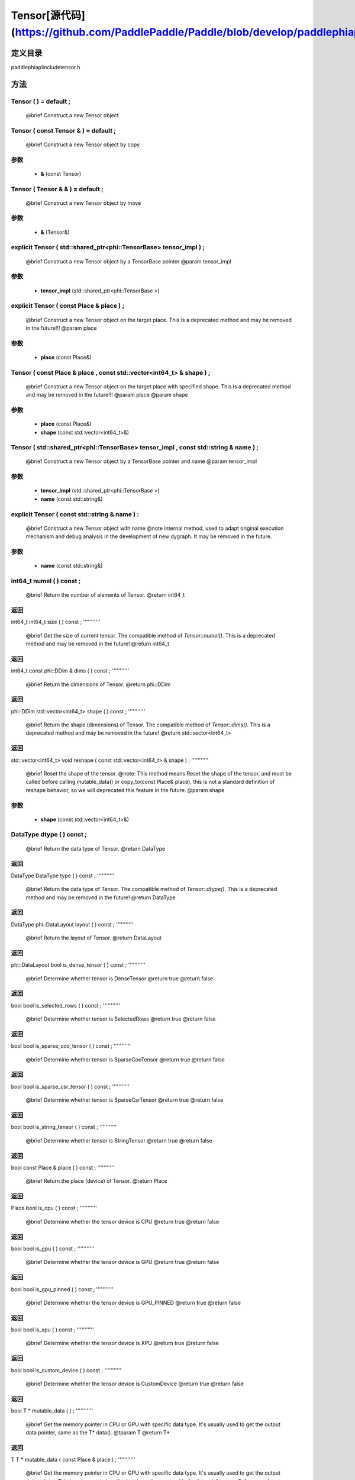 .. _cn_api_Tensor:

Tensor[源代码](https://github.com/PaddlePaddle/Paddle/blob/develop/paddle\phi\api\include\tensor.h)
-------------------------------

.. cpp:class:: Tensor ( std::shared_ptr<phi::TensorBase> tensor_impl , const std::string & name ) ;


定义目录
:::::::::::::::::::::
paddle\phi\api\include\tensor.h

方法
:::::::::::::::::::::

Tensor ( ) = default ;
'''''''''''
 @brief Construct a new Tensor object



Tensor ( const Tensor & ) = default ;
'''''''''''
 @brief Construct a new Tensor object by copy


**参数**
'''''''''''
	- **&** (const Tensor)

Tensor ( Tensor & & ) = default ;
'''''''''''
 @brief Construct a new Tensor object by move


**参数**
'''''''''''
	- **&** (Tensor&)

explicit Tensor ( std::shared_ptr<phi::TensorBase> tensor_impl ) ;
'''''''''''
 @brief Construct a new Tensor object by a TensorBase pointer @param tensor_impl


**参数**
'''''''''''
	- **tensor_impl** (std::shared_ptr<phi::TensorBase >)

explicit Tensor ( const Place & place ) ;
'''''''''''
 @brief Construct a new Tensor object on the target place. This is a deprecated method and may be removed in the future!!! @param place


**参数**
'''''''''''
	- **place** (const Place&)

Tensor ( const Place & place , const std::vector<int64_t> & shape ) ;
'''''''''''
 @brief Construct a new Tensor object on the target place with specified shape. This is a deprecated method and may be removed in the future!!! @param place @param shape


**参数**
'''''''''''
	- **place** (const Place&)
	- **shape** (const std::vector<int64_t>&)

Tensor ( std::shared_ptr<phi::TensorBase> tensor_impl , const std::string & name ) ;
'''''''''''
 @brief Construct a new Tensor object by a TensorBase pointer and name @param tensor_impl


**参数**
'''''''''''
	- **tensor_impl** (std::shared_ptr<phi::TensorBase >)
	- **name** (const std::string&)

explicit Tensor ( const std::string & name ) :
'''''''''''
 @brief Construct a new Tensor object with name @note Internal method, used to adapt original execution mechanism and debug analysis in the development of new dygraph. It may be removed in the future. 

**参数**
'''''''''''
	- **name** (const std::string&)

int64_t numel ( ) const ;
'''''''''''
 @brief Return the number of elements of Tensor. @return int64_t



**返回**
'''''''''''
int64_t
int64_t size ( ) const ;
'''''''''''
 @brief Get the size of current tensor. The compatible method of `Tensor::numel()`. This is a deprecated method and may be removed in the future! @return int64_t



**返回**
'''''''''''
int64_t
const phi::DDim & dims ( ) const ;
'''''''''''
 @brief Return the dimensions of Tensor. @return phi::DDim



**返回**
'''''''''''
phi::DDim
std::vector<int64_t> shape ( ) const ;
'''''''''''
 @brief Return the shape (dimensions) of Tensor. The compatible method of `Tensor::dims()`. This is a deprecated method and may be removed in the future! @return std::vector<int64_t>



**返回**
'''''''''''
std::vector<int64_t>
void reshape ( const std::vector<int64_t> & shape ) ;
'''''''''''
 @brief Reset the shape of the tensor. @note: This method means Reset the shape of the tensor, and must be called before calling mutable_data() or copy_to(const Place& place), this is not a standard definition of reshape behavior, so we will deprecated this feature in the future. @param shape


**参数**
'''''''''''
	- **shape** (const std::vector<int64_t>&)

DataType dtype ( ) const ;
'''''''''''
 @brief Return the data type of Tensor. @return DataType



**返回**
'''''''''''
DataType
DataType type ( ) const ;
'''''''''''
 @brief Return the data type of Tensor. The compatible method of `Tensor::dtype()`. This is a deprecated method and may be removed in the future! @return DataType



**返回**
'''''''''''
DataType
phi::DataLayout layout ( ) const ;
'''''''''''
 @brief Return the layout of Tensor. @return DataLayout



**返回**
'''''''''''
phi::DataLayout
bool is_dense_tensor ( ) const ;
'''''''''''
 @brief Determine whether tensor is DenseTensor @return true @return false



**返回**
'''''''''''
bool
bool is_selected_rows ( ) const ;
'''''''''''
 @brief Determine whether tensor is SelectedRows @return true @return false



**返回**
'''''''''''
bool
bool is_sparse_coo_tensor ( ) const ;
'''''''''''
 @brief Determine whether tensor is SparseCooTensor @return true @return false



**返回**
'''''''''''
bool
bool is_sparse_csr_tensor ( ) const ;
'''''''''''
 @brief Determine whether tensor is SparseCsrTensor @return true @return false



**返回**
'''''''''''
bool
bool is_string_tensor ( ) const ;
'''''''''''
 @brief Determine whether tensor is StringTensor @return true @return false



**返回**
'''''''''''
bool
const Place & place ( ) const ;
'''''''''''
 @brief Return the place (device) of Tensor. @return Place



**返回**
'''''''''''
Place
bool is_cpu ( ) const ;
'''''''''''
 @brief Determine whether the tensor device is CPU @return true @return false



**返回**
'''''''''''
bool
bool is_gpu ( ) const ;
'''''''''''
 @brief Determine whether the tensor device is GPU @return true @return false



**返回**
'''''''''''
bool
bool is_gpu_pinned ( ) const ;
'''''''''''
 @brief Determine whether the tensor device is GPU_PINNED @return true @return false



**返回**
'''''''''''
bool
bool is_xpu ( ) const ;
'''''''''''
 @brief Determine whether the tensor device is XPU @return true @return false



**返回**
'''''''''''
bool
bool is_custom_device ( ) const ;
'''''''''''
 @brief Determine whether the tensor device is CustomDevice @return true @return false



**返回**
'''''''''''
bool
T * mutable_data ( ) ;
'''''''''''
 @brief Get the memory pointer in CPU or GPU with specific data type. It's usually used to get the output data pointer, same as the T* data(). @tparam T @return T*



**返回**
'''''''''''
T
T * mutable_data ( const Place & place ) ;
'''''''''''
 @brief Get the memory pointer in CPU or GPU with specific data type. It's usually used to get the output data pointer. This is a deprecated method and may be removed in the future! @tparam T @param place @return T*


**参数**
'''''''''''
	- **place** (const Place&)

**返回**
'''''''''''
T
const T * data ( ) const ;
'''''''''''
 @brief Get the const memory pointer directly. It's usually used to get the output data pointer. @tparam T @return T*



**返回**
'''''''''''
T
T * data ( ) ;
'''''''''''
 @brief Get the memory pointer directly. It's usually used to get the mutable output data pointer. @tparam T @return T*



**返回**
'''''''''''
T
const void * data ( ) const ;
'''''''''''
 @brief Get the const memory pointer directly. It's usually used to get the output data pointer. @tparam T @return T*



void * data ( ) ;
'''''''''''
 @brief Get the memory pointer directly. It's usually used to get the mutable output data pointer. @tparam T @return T*



Tensor slice ( int64_t begin_idx , int64_t end_idx ) const ;
'''''''''''
 @brief Return a sub-tensor of the given tensor. It is usually used to extract a sub-tensor (which supports modifying the data of the original tensor) to perform further operations. @param begin_idx The index of the start row (inclusive) to slice.The index number begins from 0. @param end_idx The index of the end row (exclusive) to slice. The index number begins from begin_idx + 1. @return Tensor


**参数**
'''''''''''
	- **begin_idx** (int64_t) - The index of the start row (inclusive) to slice.The index number begins from 0.
	- **end_idx** (int64_t) - The index of the end row (exclusive) to slice. The index number begins from begin_idx + 1.

**返回**
'''''''''''
Tensor
const std::shared_ptr<phi::TensorBase> & impl ( ) const ;
'''''''''''
 @brief Return the implementation of current Tensor. @return std::shared_ptr<phi::TensorBase>



**返回**
'''''''''''
std::shared_ptr<phi::TensorBase>
void set_impl ( const std::shared_ptr<phi::TensorBase> & impl ) ;
'''''''''''
 @brief Set the implementation of current Tensor. @param impl


**参数**
'''''''''''
	- **impl** (const std::shared_ptr<phi::TensorBase>&)

void set_impl ( std::shared_ptr<phi::TensorBase> & & impl ) ;
'''''''''''
 @brief Set the implementation of current Tensor. @param impl


**参数**
'''''''''''
	- **impl** (std::shared_ptr<phi::TensorBase>)

gpuStream_t stream ( ) const ;
'''''''''''
 @brief Get the stream where the tensor is currently located This is a deprecated method and may be removed in the future! @return gpuStream_t



**返回**
'''''''''''
gpuStream_t
const std::string & name ( ) const {
'''''''''''
 @brief Return the name of Tensor. @note Used to adapt original execution mechanism and debug analysis in the development of new dygraph. @return const std::string&



**返回**
'''''''''''
std::string
void set_name ( const std::string & name ) {
'''''''''''
 @brief Set name of Tensor. @note Used to adapt original execution mechanism and debug analysis in the development of new dygraph. @param const std::string& name


**参数**
'''''''''''
	- **name** (const std::string&)

Tensor copy_to ( const Place & target_place ) const ;
'''''''''''
 @brief Copy the current Tensor data to the specified device and return the new Tensor. It's usually used to set the input tensor data. @note The Tensor's `copy_to` method is deprecated since version 2.3, and will be removed in version 2.4, please use `copy_to` method without template argument instead. reason: copying a Tensor to another device does not need to specify the data type template argument @tparam T @param target_place, the target place of which the tensor will copy to. @return Tensor


**参数**
'''''''''''
	- **target_place** (const Place&)

**返回**
'''''''''''
Tensor
Tensor copy_to ( const Place & place , bool blocking ) const ;
'''''''''''
 @brief Transfer the current Tensor to the specified device and return. @param place, The target place of which the tensor will copy to. @param blocking, Should we copy this in sync way. @return Tensor


**参数**
'''''''''''
	- **place** (const Place&)
	- **blocking** (bool)

**返回**
'''''''''''
Tensor
void copy_ ( const Tensor & src , const Place & target_place , bool blocking ) ;
'''''''''''
 @brief Transfer the source Tensor to current Tensor. @param src, the source Tensor to be copied. @param blocking, Should we copy this in sync way. @return void


**参数**
'''''''''''
	- **src** (const Tensor&)
	- **target_place** (const Place&)
	- **blocking** (bool)

Tensor cast ( DataType target_type ) const ;
'''''''''''
 @brief Cast datatype from one to another @param target_type @return Tensor


**参数**
'''''''''''
	- **target_type** (DataType)

**返回**
'''''''''''
Tensor
bool defined ( ) const ;
'''''''''''
 @brief Determine whether it is a meaningful Tensor @return true @return false



**返回**
'''''''''''
bool
bool initialized ( ) const ;
'''''''''''
 @brief Determine whether Tensor is initialized. @return true @return false



**返回**
'''''''''''
bool
bool is_initialized ( ) const ;
'''''''''''
 @brief Determine whether Tensor is initialized. This is a deprecated method and may be removed in the future! @return true @return false



**返回**
'''''''''''
bool
void reset ( ) ;
'''''''''''
 @brief Reset the Tensor implementation



Tensor & operator = ( const Tensor & x ) & ;
'''''''''''
 @brief Assignment operator @param x @return Tensor&


**参数**
'''''''''''
	- **x** (const Tensor&)

**返回**
'''''''''''
Tensor
Tensor & operator = ( Tensor & & x ) & ;
'''''''''''
 @brief Move assignment operator @param x @return Tensor&


**参数**
'''''''''''
	- **x** (Tensor)

**返回**
'''''''''''
Tensor
Tensor operator + ( const Tensor & other ) const ;
'''''''''''
 @brief Tensor operants @param other @return Tensor


**参数**
'''''''''''
	- **other** (const Tensor&)

**返回**
'''''''''''
Tensor
Tensor operator - ( const Tensor & other ) const ;
'''''''''''


**参数**
'''''''''''
	- **other** (const Tensor&)

**返回**
'''''''''''
Tensor
Tensor operator * ( const Tensor & other ) const ;
'''''''''''


**参数**
'''''''''''
	- **other** (const Tensor&)

**返回**
'''''''''''
Tensor
Tensor operator / ( const Tensor & other ) const ;
'''''''''''


**参数**
'''''''''''
	- **other** (const Tensor&)

**返回**
'''''''''''
Tensor
Tensor operator + ( const Scalar & other ) const ;
'''''''''''


**参数**
'''''''''''
	- **other** (Scalar&)

**返回**
'''''''''''
Tensor
Tensor operator - ( const Scalar & other ) const ;
'''''''''''


**参数**
'''''''''''
	- **other** (Scalar&)

**返回**
'''''''''''
Tensor
Tensor operator * ( const Scalar & other ) const ;
'''''''''''


**参数**
'''''''''''
	- **other** (Scalar&)

**返回**
'''''''''''
Tensor
Tensor operator / ( const Scalar & other ) const ;
'''''''''''


**参数**
'''''''''''
	- **other** (Scalar&)

**返回**
'''''''''''
Tensor
Tensor operator<( const Tensor & other ) const ;
'''''''''''


**参数**
'''''''''''
	- **other** (const Tensor&)

**返回**
'''''''''''
Tensor
Tensor operator<= ( const Tensor & other ) const ;
'''''''''''


**参数**
'''''''''''
	- **other** (const Tensor&)

**返回**
'''''''''''
Tensor
Tensor operator = = ( const Tensor & other ) const ;
'''''''''''


**参数**
'''''''''''
	- **other** (const Tensor&)

**返回**
'''''''''''
Tensor
Tensor operator ! = ( const Tensor & other ) const ;
'''''''''''


**参数**
'''''''''''
	- **other** (const Tensor&)

**返回**
'''''''''''
Tensor
Tensor operator> ( const Tensor & other ) const ;
'''''''''''


**参数**
'''''''''''
	- **other** (const Tensor&)

**返回**
'''''''''''
Tensor
Tensor operator> = ( const Tensor & other ) const ;
'''''''''''


**参数**
'''''''''''
	- **other** (const Tensor&)

**返回**
'''''''''''
Tensor
Tensor operator - ( ) const ;
'''''''''''



**返回**
'''''''''''
Tensor
Tensor operator ~ ( ) const ;
'''''''''''



**返回**
'''''''''''
Tensor
Tensor operator & ( const Tensor & other ) const ;
'''''''''''


**参数**
'''''''''''
	- **other** (const Tensor&)

**返回**
'''''''''''
Tensor
Tensor operator | ( const Tensor & other ) const ;
'''''''''''


**参数**
'''''''''''
	- **other** (const Tensor&)

**返回**
'''''''''''
Tensor
Tensor operator ^ ( const Tensor & other ) const ;
'''''''''''


**参数**
'''''''''''
	- **other** (const Tensor&)

**返回**
'''''''''''
Tensor
AbstractAutogradMeta * get_autograd_meta ( ) const ;
'''''''''''
 @brief Get the autograd meta object pointer @return AbstractAutogradMeta*



**返回**
'''''''''''
AbstractAutogradMeta
const std::shared_ptr<AbstractAutogradMeta> & mutable_autograd_meta ( ) const ;
'''''''''''
 @brief Get the shared pointer of autograd meta object @return std::shared_ptr<AbstractAutogradMeta>&



**返回**
'''''''''''
std::shared_ptr<AbstractAutogradMeta>
void set_autograd_meta ( std::shared_ptr<AbstractAutogradMeta> autograd_meta ) ;
'''''''''''
 @brief Set the autograd meta object @param autograd_meta


**参数**
'''''''''''
	- **autograd_meta** (std::shared_ptr<AbstractAutogradMeta >)

void bump_inplace_version ( ) ;
'''''''''''
 @brief Increase inplace version



uint32_t current_inplace_version ( ) ;
'''''''''''
 @brief Get current inplace version @return uint32_t



**返回**
'''''''''''
uint32_t
void reset_inplace_version ( bool set_to_zero = false ) ;
'''''''''''
 @brief Reset inplace version


**参数**
'''''''''''
	- **set_to_zero** (bool)

Tensor to_sparse_coo ( const int64_t sparse_dim ) const ;
'''''''''''
 @brief Convert DenseTensor or SparseCsrTensor to SparseCooTensor @param sparse_dim, The number of sparse dimensions @return Tensor


**参数**
'''''''''''
	- **sparse_dim** (const int64_t)

**返回**
'''''''''''
Tensor
Tensor to_sparse_csr ( ) const ;
'''''''''''
 @brief Convert DenseTensor or SparseCooTensor to SparseCsrTensor @return Tensor



**返回**
'''''''''''
Tensor
Tensor to_dense ( ) const ;
'''''''''''
 @brief Convert SparseCooTensor or SparseCsrTensor to DenseTensor @return Tensor



**返回**
'''''''''''
Tensor
Tensor add ( const Tensor & y ) const ;
'''''''''''


**参数**
'''''''''''
	- **y** (const Tensor&)

**返回**
'''''''''''
Tensor
Tensor divide ( const Tensor & y ) const ;
'''''''''''


**参数**
'''''''''''
	- **y** (const Tensor&)

**返回**
'''''''''''
Tensor
Tensor multiply ( const Tensor & y ) const ;
'''''''''''


**参数**
'''''''''''
	- **y** (const Tensor&)

**返回**
'''''''''''
Tensor
Tensor subtract ( const Tensor & y ) const ;
'''''''''''


**参数**
'''''''''''
	- **y** (const Tensor&)

**返回**
'''''''''''
Tensor
Tensor add ( const Scalar & y ) const ;
'''''''''''


**参数**
'''''''''''
	- **y** (Scalar&)

**返回**
'''''''''''
Tensor
Tensor divide ( const Scalar & y ) const ;
'''''''''''


**参数**
'''''''''''
	- **y** (Scalar&)

**返回**
'''''''''''
Tensor
Tensor multiply ( const Scalar & y ) const ;
'''''''''''


**参数**
'''''''''''
	- **y** (Scalar&)

**返回**
'''''''''''
Tensor
Tensor subtract ( const Scalar & y ) const ;
'''''''''''


**参数**
'''''''''''
	- **y** (Scalar&)

**返回**
'''''''''''
Tensor
Tensor less_equal ( const Tensor & y ) const ;
'''''''''''


**参数**
'''''''''''
	- **y** (const Tensor&)

**返回**
'''''''''''
Tensor
Tensor less_than ( const Tensor & y ) const ;
'''''''''''


**参数**
'''''''''''
	- **y** (const Tensor&)

**返回**
'''''''''''
Tensor
Tensor equal ( const Tensor & y ) const ;
'''''''''''


**参数**
'''''''''''
	- **y** (const Tensor&)

**返回**
'''''''''''
Tensor
Tensor not_equal ( const Tensor & y ) const ;
'''''''''''


**参数**
'''''''''''
	- **y** (const Tensor&)

**返回**
'''''''''''
Tensor
Tensor greater_equal ( const Tensor & y ) const ;
'''''''''''


**参数**
'''''''''''
	- **y** (const Tensor&)

**返回**
'''''''''''
Tensor
Tensor greater_than ( const Tensor & y ) const ;
'''''''''''


**参数**
'''''''''''
	- **y** (const Tensor&)

**返回**
'''''''''''
Tensor
Tensor bitwise_and ( const Tensor & y ) const ;
'''''''''''


**参数**
'''''''''''
	- **y** (const Tensor&)

**返回**
'''''''''''
Tensor
Tensor bitwise_or ( const Tensor & y ) const ;
'''''''''''


**参数**
'''''''''''
	- **y** (const Tensor&)

**返回**
'''''''''''
Tensor
Tensor bitwise_xor ( const Tensor & y ) const ;
'''''''''''


**参数**
'''''''''''
	- **y** (const Tensor&)

**返回**
'''''''''''
Tensor
Tensor bitwise_not ( ) const ;
'''''''''''



**返回**
'''''''''''
Tensor
Tensor pow ( const Tensor & y ) const ;
'''''''''''


**参数**
'''''''''''
	- **y** (const Tensor&)

**返回**
'''''''''''
Tensor
Tensor pow ( const Scalar & y ) const ;
'''''''''''


**参数**
'''''''''''
	- **y** (Scalar&)

**返回**
'''''''''''
Tensor
Tensor exp ( ) const ;
'''''''''''



**返回**
'''''''''''
Tensor
Tensor floor ( ) const ;
'''''''''''



**返回**
'''''''''''
Tensor
Tensor gather_nd ( const Tensor & index ) const ;
'''''''''''


**参数**
'''''''''''
	- **index** (const Tensor&)

**返回**
'''''''''''
Tensor
Tensor log ( ) const ;
'''''''''''



**返回**
'''''''''''
Tensor
Tensor roll ( const IntArray & shifts = { } , const std::vector<int64_t> & axis = { } ) const ;
'''''''''''


**参数**
'''''''''''
	- **shifts** (IntArray&)
	- **axis** (const std::vector<int64_t>&)

**返回**
'''''''''''
Tensor
Tensor scatter ( const Tensor & index , const Tensor & updates , bool overwrite = true ) const ;
'''''''''''


**参数**
'''''''''''
	- **index** (const Tensor&)
	- **updates** (const Tensor&)
	- **overwrite** (bool)

**返回**
'''''''''''
Tensor
Tensor scatter_nd_add ( const Tensor & index , const Tensor & updates ) const ;
'''''''''''


**参数**
'''''''''''
	- **index** (const Tensor&)
	- **updates** (const Tensor&)

**返回**
'''''''''''
Tensor
Tensor abs ( ) const ;
'''''''''''



**返回**
'''''''''''
Tensor
Tensor assign ( ) const ;
'''''''''''



**返回**
'''''''''''
Tensor
Tensor elementwise_pow ( const Tensor & y ) const ;
'''''''''''


**参数**
'''''''''''
	- **y** (const Tensor&)

**返回**
'''''''''''
Tensor
Tensor expand ( const IntArray & shape ) const ;
'''''''''''


**参数**
'''''''''''
	- **shape** (IntArray&)

**返回**
'''''''''''
Tensor
Tensor matmul ( const Tensor & y , bool transpose_x = false , bool transpose_y = false ) const ;
'''''''''''


**参数**
'''''''''''
	- **y** (const Tensor&)
	- **transpose_x** (bool)
	- **transpose_y** (bool)

**返回**
'''''''''''
Tensor
Tensor max ( const IntArray & axis = { } , bool keepdim = false ) const ;
'''''''''''


**参数**
'''''''''''
	- **axis** (IntArray&)
	- **keepdim** (bool)

**返回**
'''''''''''
Tensor
Tensor maximum ( const Tensor & y ) const ;
'''''''''''


**参数**
'''''''''''
	- **y** (const Tensor&)

**返回**
'''''''''''
Tensor
Tensor minimum ( const Tensor & y ) const ;
'''''''''''


**参数**
'''''''''''
	- **y** (const Tensor&)

**返回**
'''''''''''
Tensor
Tensor scale ( const Scalar & scale = 1.0 , float bias = 0.0 , bool bias_after_scale = true ) const ;
'''''''''''


**参数**
'''''''''''
	- **scale** (Scalar&)
	- **bias** (float)
	- **bias_after_scale** (bool)

**返回**
'''''''''''
Tensor
Tensor sum ( const IntArray & axis = { } , DataType dtype = DataType::UNDEFINED , bool keepdim = false ) const ;
'''''''''''


**参数**
'''''''''''
	- **axis** (IntArray&)
	- **dtype** (DataType)
	- **keepdim** (bool)

**返回**
'''''''''''
Tensor
Tensor tile ( const IntArray & repeat_times = { } ) const ;
'''''''''''


**参数**
'''''''''''
	- **repeat_times** (IntArray&)

**返回**
'''''''''''
Tensor
